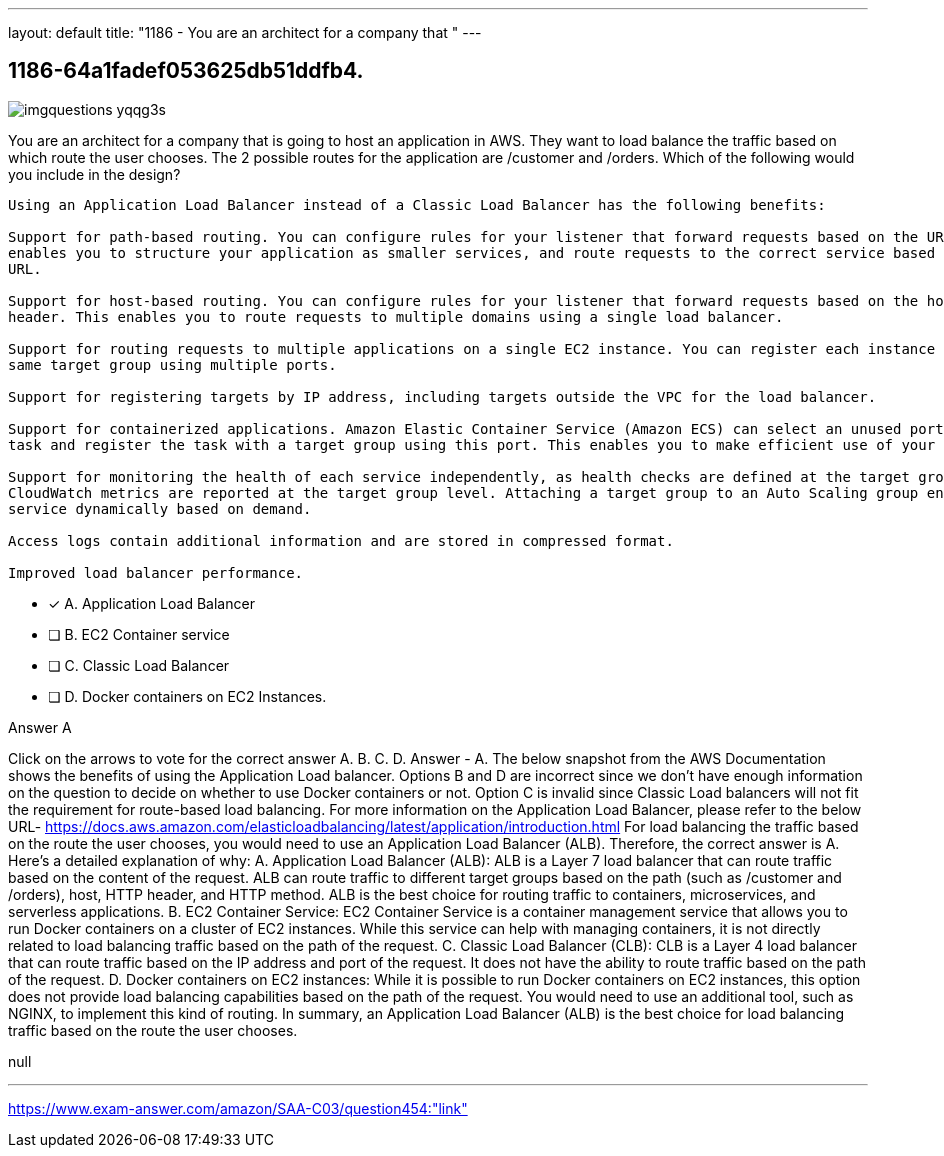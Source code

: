 ---
layout: default 
title: "1186 - You are an architect for a company that "
---


[.question]
== 1186-64a1fadef053625db51ddfb4.



[.image]
--

image::https://eaeastus2.blob.core.windows.net/optimizedimages/static/images/AWS-Certified-Solutions-Architect-Associate/answer/imgquestions_yqqg3s.png[]

--


****

[.query]
--
You are an architect for a company that is going to host an application in AWS.
They want to load balance the traffic based on which route the user chooses.
The 2 possible routes for the application are /customer and /orders.
Which of the following would you include in the design?


[source,java]
----
Using an Application Load Balancer instead of a Classic Load Balancer has the following benefits:

Support for path-based routing. You can configure rules for your listener that forward requests based on the URL in the request. This
enables you to structure your application as smaller services, and route requests to the correct service based on the content of the
URL.

Support for host-based routing. You can configure rules for your listener that forward requests based on the host field in the HTTP
header. This enables you to route requests to multiple domains using a single load balancer.

Support for routing requests to multiple applications on a single EC2 instance. You can register each instance or IP address with the
same target group using multiple ports.

Support for registering targets by IP address, including targets outside the VPC for the load balancer.

Support for containerized applications. Amazon Elastic Container Service (Amazon ECS) can select an unused port when scheduling a
task and register the task with a target group using this port. This enables you to make efficient use of your clusters.

Support for monitoring the health of each service independently, as health checks are defined at the target group level and many
CloudWatch metrics are reported at the target group level. Attaching a target group to an Auto Scaling group enables you to scale each
service dynamically based on demand.

Access logs contain additional information and are stored in compressed format.

Improved load balancer performance.
----


--

[.list]
--
* [*] A. Application Load Balancer
* [ ] B. EC2 Container service
* [ ] C. Classic Load Balancer
* [ ] D. Docker containers on EC2 Instances.

--
****

[.answer]
Answer  A

[.explanation]
--
Click on the arrows to vote for the correct answer
A.
B.
C.
D.
Answer - A.
The below snapshot from the AWS Documentation shows the benefits of using the Application Load balancer.
Options B and D are incorrect since we don't have enough information on the question to decide on whether to use Docker containers or not.
Option C is invalid since Classic Load balancers will not fit the requirement for route-based load balancing.
For more information on the Application Load Balancer, please refer to the below URL-
https://docs.aws.amazon.com/elasticloadbalancing/latest/application/introduction.html
For load balancing the traffic based on the route the user chooses, you would need to use an Application Load Balancer (ALB). Therefore, the correct answer is A.
Here's a detailed explanation of why:
A. Application Load Balancer (ALB): ALB is a Layer 7 load balancer that can route traffic based on the content of the request. ALB can route traffic to different target groups based on the path (such as /customer and /orders), host, HTTP header, and HTTP method. ALB is the best choice for routing traffic to containers, microservices, and serverless applications.
B. EC2 Container Service: EC2 Container Service is a container management service that allows you to run Docker containers on a cluster of EC2 instances. While this service can help with managing containers, it is not directly related to load balancing traffic based on the path of the request.
C. Classic Load Balancer (CLB): CLB is a Layer 4 load balancer that can route traffic based on the IP address and port of the request. It does not have the ability to route traffic based on the path of the request.
D. Docker containers on EC2 instances: While it is possible to run Docker containers on EC2 instances, this option does not provide load balancing capabilities based on the path of the request. You would need to use an additional tool, such as NGINX, to implement this kind of routing.
In summary, an Application Load Balancer (ALB) is the best choice for load balancing traffic based on the route the user chooses.
--

[.ka]
null

'''



https://www.exam-answer.com/amazon/SAA-C03/question454:"link"


